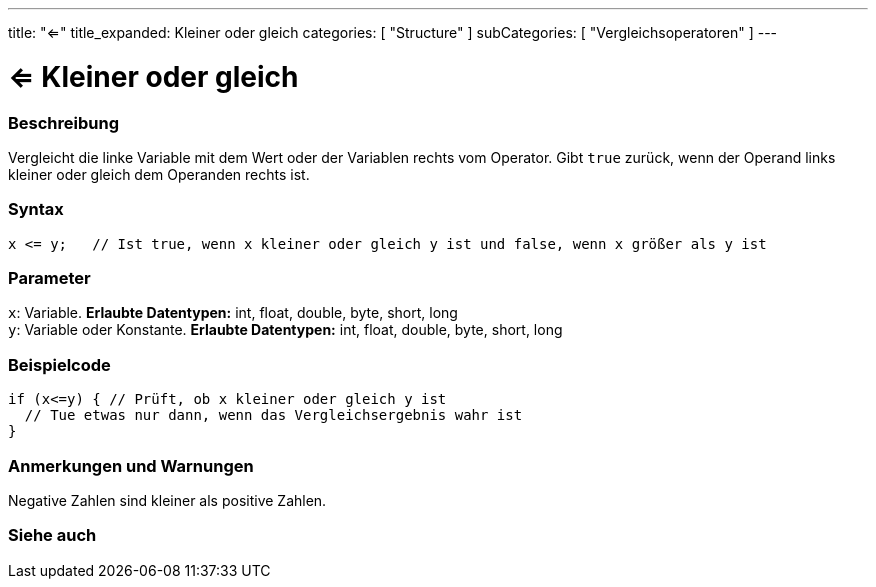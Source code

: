 ---
title: "<="
title_expanded: Kleiner oder gleich
categories: [ "Structure" ]
subCategories: [ "Vergleichsoperatoren" ]
---





= <= Kleiner oder gleich


// OVERVIEW SECTION STARTS
[#overview]
--

[float]
=== Beschreibung
Vergleicht die linke Variable mit dem Wert oder der Variablen rechts vom Operator. Gibt `true` zurück, wenn der Operand links kleiner oder gleich dem Operanden rechts ist.
[%hardbreaks]


[float]
=== Syntax
[source,arduino]
----
x <= y;   // Ist true, wenn x kleiner oder gleich y ist und false, wenn x größer als y ist
----

[float]
=== Parameter
`x`: Variable. *Erlaubte Datentypen:* int, float, double, byte, short, long +
`y`: Variable oder Konstante. *Erlaubte Datentypen:* int, float, double, byte, short, long

--
// OVERVIEW SECTION ENDS



// HOW TO USE SECTION STARTS
[#howtouse]
--

[float]
=== Beispielcode

[source,arduino]
----
if (x<=y) { // Prüft, ob x kleiner oder gleich y ist
  // Tue etwas nur dann, wenn das Vergleichsergebnis wahr ist
}
----
[%hardbreaks]

[float]
=== Anmerkungen und Warnungen
Negative Zahlen sind kleiner als positive Zahlen.
[%hardbreaks]

--
// HOW TO USE SECTION ENDS




// SEE ALSO SECTION BEGINS
[#see_also]
--

[float]
=== Siehe auch

[role="language"]

--
// SEE ALSO SECTION ENDS
